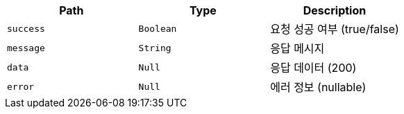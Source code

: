 |===
|Path|Type|Description

|`+success+`
|`+Boolean+`
|요청 성공 여부 (true/false)

|`+message+`
|`+String+`
|응답 메시지

|`+data+`
|`+Null+`
|응답 데이터 (200)

|`+error+`
|`+Null+`
|에러 정보 (nullable)

|===